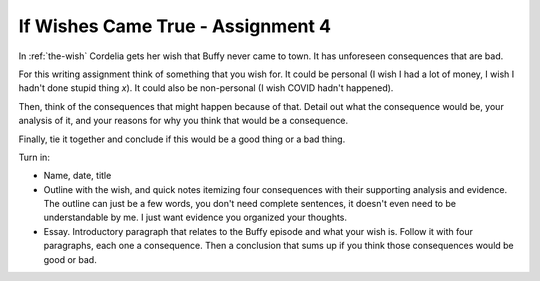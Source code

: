 .. _assignment_4:

If Wishes Came True - Assignment 4
==================================

In :ref:`the-wish` Cordelia gets her wish that Buffy never came to town. It has
unforeseen consequences that are bad.

For this writing assignment think of something that you wish for. It could be
personal (I wish I had a lot of money, I wish I hadn't done stupid thing *x*).
It could also be non-personal (I wish COVID hadn't happened).

Then, think of the consequences that might happen because of that. Detail out
what the consequence would be, your analysis of it, and your reasons for why
you think that would be a consequence.

Finally, tie it together and conclude if this would be a good thing or a bad thing.

Turn in:

* Name, date, title
* Outline with the wish, and quick notes itemizing four consequences with their
  supporting analysis and evidence. The outline can just be a few words, you
  don't need complete sentences, it doesn't even need to be understandable by
  me. I just want evidence you organized your thoughts.
* Essay. Introductory paragraph that relates to the Buffy episode and what your
  wish is. Follow it with four paragraphs, each one a consequence. Then a conclusion
  that sums up if you think those consequences would be good or bad.